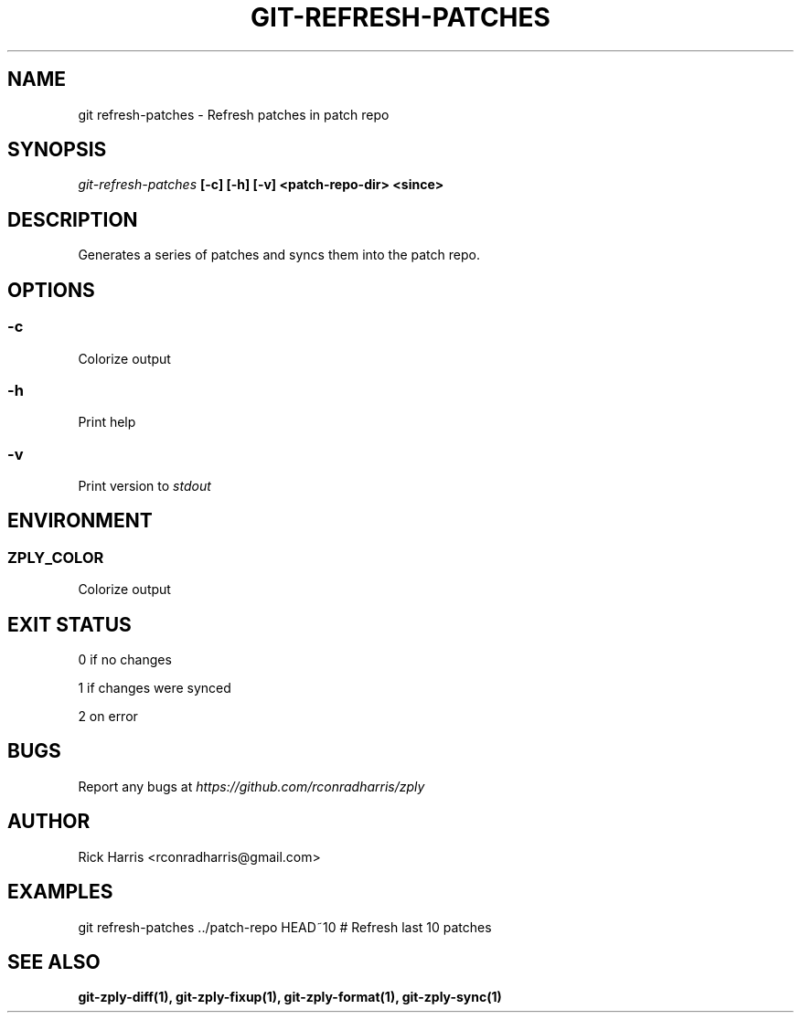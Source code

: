 .TH GIT-REFRESH-PATCHES 1 "18 Oct 2014" "git-zply 0.1"
.SH NAME
git refresh-patches - Refresh patches in patch repo
.SH SYNOPSIS
.I git-refresh-patches
.B [-c] [-h] [-v] <patch-repo-dir> <since>
.SH DESCRIPTION
Generates a series of patches and syncs them into the patch repo.
.SH OPTIONS
.SS -c
Colorize output
.SS -h
Print help
.SS -v
Print version to
.I stdout
.SH ENVIRONMENT
.SS ZPLY_COLOR
Colorize output
.SH EXIT STATUS
0 if no changes
.P
1 if changes were synced
.P
2 on error
.SH BUGS
Report any bugs at
.I https://github.com/rconradharris/zply
.SH AUTHOR
Rick Harris <rconradharris@gmail.com>
.SH EXAMPLES
git refresh-patches ../patch-repo HEAD~10 # Refresh last 10 patches
.SH SEE ALSO
.B git-zply-diff(1), git-zply-fixup(1), git-zply-format(1), git-zply-sync(1)

